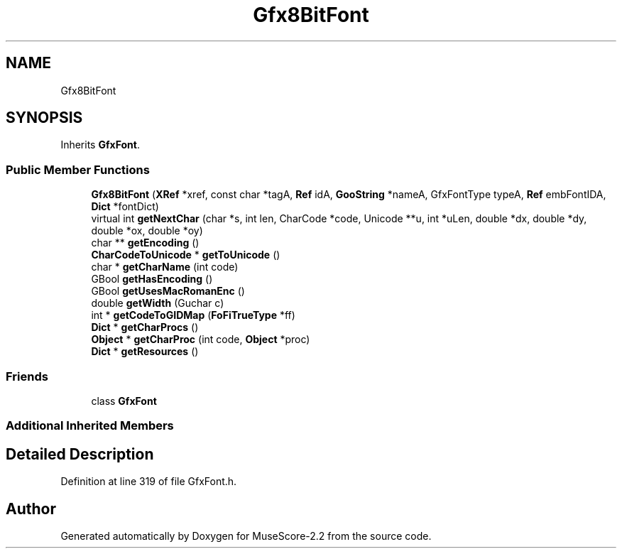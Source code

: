 .TH "Gfx8BitFont" 3 "Mon Jun 5 2017" "MuseScore-2.2" \" -*- nroff -*-
.ad l
.nh
.SH NAME
Gfx8BitFont
.SH SYNOPSIS
.br
.PP
.PP
Inherits \fBGfxFont\fP\&.
.SS "Public Member Functions"

.in +1c
.ti -1c
.RI "\fBGfx8BitFont\fP (\fBXRef\fP *xref, const char *tagA, \fBRef\fP idA, \fBGooString\fP *nameA, GfxFontType typeA, \fBRef\fP embFontIDA, \fBDict\fP *fontDict)"
.br
.ti -1c
.RI "virtual int \fBgetNextChar\fP (char *s, int len, CharCode *code, Unicode **u, int *uLen, double *dx, double *dy, double *ox, double *oy)"
.br
.ti -1c
.RI "char ** \fBgetEncoding\fP ()"
.br
.ti -1c
.RI "\fBCharCodeToUnicode\fP * \fBgetToUnicode\fP ()"
.br
.ti -1c
.RI "char * \fBgetCharName\fP (int code)"
.br
.ti -1c
.RI "GBool \fBgetHasEncoding\fP ()"
.br
.ti -1c
.RI "GBool \fBgetUsesMacRomanEnc\fP ()"
.br
.ti -1c
.RI "double \fBgetWidth\fP (Guchar c)"
.br
.ti -1c
.RI "int * \fBgetCodeToGIDMap\fP (\fBFoFiTrueType\fP *ff)"
.br
.ti -1c
.RI "\fBDict\fP * \fBgetCharProcs\fP ()"
.br
.ti -1c
.RI "\fBObject\fP * \fBgetCharProc\fP (int code, \fBObject\fP *proc)"
.br
.ti -1c
.RI "\fBDict\fP * \fBgetResources\fP ()"
.br
.in -1c
.SS "Friends"

.in +1c
.ti -1c
.RI "class \fBGfxFont\fP"
.br
.in -1c
.SS "Additional Inherited Members"
.SH "Detailed Description"
.PP 
Definition at line 319 of file GfxFont\&.h\&.

.SH "Author"
.PP 
Generated automatically by Doxygen for MuseScore-2\&.2 from the source code\&.
